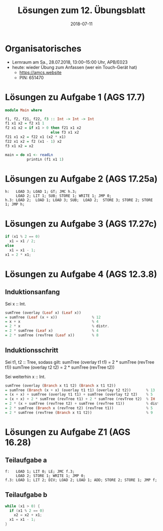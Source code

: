 #+title: Lösungen zum 12. Übungsblatt
#+date: 2018-07-11
#+email: tobias.denkinger@tu-dresden.de
#+options: toc:nil

* Organisatorisches
  * Lernraum am Sa., 28.07.2018, 13:00–15:00 Uhr, APB/E023
  * heute: wieder Übung zum Anfassen (wer ein Touch-Gerät hat)
    * https://amcs.website
    * PIN: 651470

* Lösungen zu Aufgabe 1 (AGS 17.7)

#+begin_src haskell
module Main where

f1, f2, f21, f22, f3 :: Int -> Int -> Int
f1 x1 x2 = f2 x1 1
f2 x1 x2 = if x1 > 0 then f21 x1 x2
                     else f3 x1 x2
f21 x1 x2 = f22 x1 (x2 * x1)
f22 x1 x2 = f2 (x1 - 1) x2
f3 x1 x2 = x2

main = do x1 <- readLn
          printLn (f1 x1 1)
#+end_src

[[./sol12-1-slide.png]]

[[./sol12-1-if-then.png]]

* Lösungen zu Aufgabe 2 (AGS 17.25a)

#+begin_src
h:   LOAD 3; LOAD 1; GT; JMC h.3;
     LOAD 2; LIT 1; SUB; STORE 1; WRITE 1; JMP 0;
h.3: LOAD 2;  LOAD 1; LOAD 3; SUB;  LOAD 2;  STORE 3; STORE 2; STORE 1; JMP h;
#+end_src

* Lösungen zu Aufgabe 3 (AGS 17.27c)

[[./sol12-3-slide.png]]

#+begin_src c
if (x1 % 2 == 0)
  x1 = x1 / 2;
else
  x1 = x1 - 1;
x1 = 2 * x1;
#+end_src

* Lösungen zu Aufgabe 4 (AGS 12.3.8)
** Induktionsanfang

Sei x :: Int.
#+begin_src haskell
sumTree (overlay (Leaf x) (Leaf x))
= sumTree (Leaf (x + x))                % 12
= x + x                                 % 4
= 2 * x                                 % distr.
= 2 * sumTree (Leaf x)                  % 4
= 2 * sumTree (revTree (Leaf x))        % 8
#+end_src

** Induktionsschritt

Sei t1, t2 :: Tree, sodass gilt:
  sumTree (overlay t1 t1) = 2 * sumTree (revTree t1))
  sumTree (overlay t2 t2) = 2 * sumTree (revTree t2))

Sei weiterhin x :: Int.

#+begin_src haskell
sumTree (overlay (Branch x t1 t2) (Branch x t1 t2))
= sumTree (Branch (x + x) (overlay t1 t1) (overlay t2 t2))       % 13
= (x + x) + sumTree (overlay t1 t1) + sumTree (overlay t2 t2)    % 5
= (x + x) + 2 * sumTree (revTree t1) + 2 * sumTree (revTree t2)  % IH
= 2 * (x + sumTree (revTree t2) + sumTree (revTree t1))          % distr. + comm.
= 2 * sumTree (Branch x (revTree t2) (revTree t1))               % 5
= 2 * sumTree (revTree (Branch x t1 t2))                         % 9
#+end_src

* Lösungen zu Aufgabe Z1 (AGS 16.28)
** Teilaufgabe a

#+begin_src
f:   LOAD 1; LIT 0; LE; JMC f.3;
     LOAD 2; STORE 1; WRITE 1; JMP 0;
f.3: LOAD 1; LIT 2; DIV; LOAD 2; LOAD 1; ADD; STORE 2; STORE 1; JMP f; 
#+end_src

** Teilaufgabe b

[[./sol12-z1-slide.png]]

#+begin_src c
while (x1 > 0) {
  if (x1 % 2 == 0)
    x2 = x2 + x1;
  x1 = x1 - 1; 
}
#+end_src
